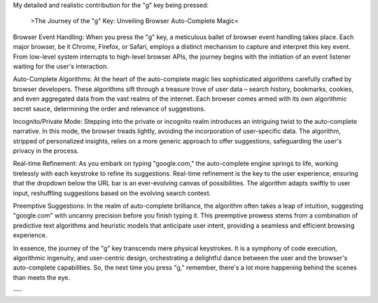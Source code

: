 
My detailed and realistic contribution for the "g" key being pressed:

 >The Journey of the "g" Key: Unveiling Browser Auto-Complete Magic<

Browser Event Handling:
When you press the "g" key, a meticulous ballet of browser event handling takes place. 
Each major browser, be it Chrome, Firefox, or Safari, employs a distinct mechanism to capture and interpret this key event. 
From low-level system interrupts to high-level browser APIs, the journey begins with the initiation of an event listener waiting for the user's interaction.

Auto-Complete Algorithms:
At the heart of the auto-complete magic lies sophisticated algorithms carefully crafted by browser developers. 
These algorithms sift through a treasure trove of user data – search history, bookmarks, cookies, and even aggregated data from the vast realms of the internet. 
Each browser comes armed with its own algorithmic secret sauce, determining the order and relevance of suggestions.

Incognito/Private Mode:
Stepping into the private or incognito realm introduces an intriguing twist to the auto-complete narrative. 
In this mode, the browser treads lightly, avoiding the incorporation of user-specific data. 
The algorithm, stripped of personalized insights, relies on a more generic approach to offer suggestions, safeguarding the user's privacy in the process.

Real-time Refinement:
As you embark on typing "google.com," the auto-complete engine springs to life, working tirelessly with each keystroke to refine its suggestions. 
Real-time refinement is the key to the user experience, ensuring that the dropdown below the URL bar is an ever-evolving canvas of possibilities. 
The algorithm adapts swiftly to user input, reshuffling suggestions based on the evolving search context.

Preemptive Suggestions:
In the realm of auto-complete brilliance, the algorithm often takes a leap of intuition, suggesting "google.com" with uncanny precision before you finish typing it. 
This preemptive prowess stems from a combination of predictive text algorithms and heuristic models that anticipate user intent, 
providing a seamless and efficient browsing experience.

In essence, the journey of the "g" key transcends mere physical keystrokes. 
It is a symphony of code execution, algorithmic ingenuity, and user-centric design, orchestrating a delightful dance between the user and the browser's auto-complete capabilities. 
So, the next time you press "g," remember, there's a lot more happening behind the scenes than meets the eye.

---

